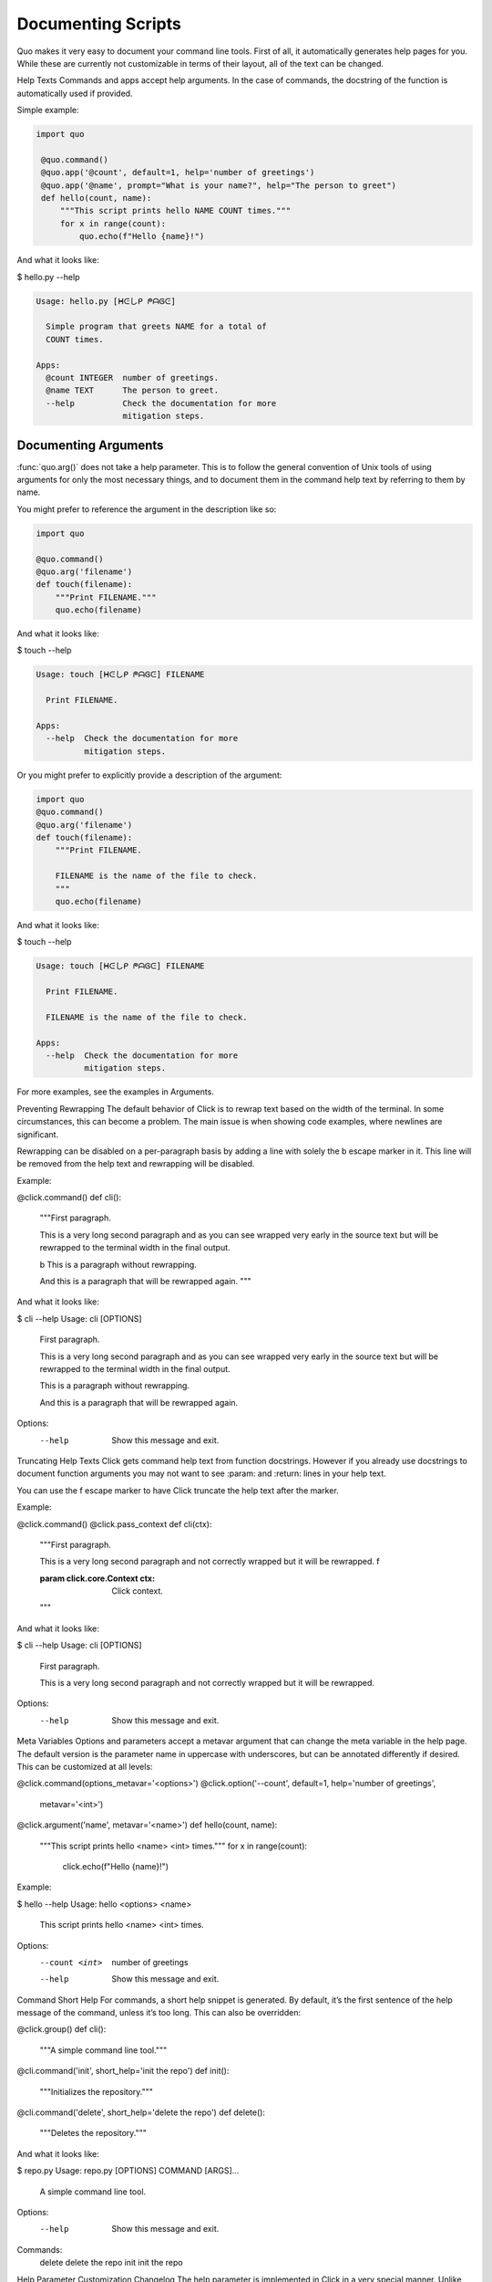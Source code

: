 Documenting Scripts
===================
Quo makes it very easy to document your command line tools. First of all, it automatically generates help pages for you. While these are currently not customizable in terms of their layout, all of the text can be changed.

Help Texts
Commands and apps accept help arguments. In the case of commands, the docstring of the function is automatically used if provided.

Simple example:

.. code:: python

  import quo

   @quo.command()
   @quo.app('@count', default=1, help='number of greetings')
   @quo.app('@name', prompt="What is your name?", help="The person to greet")
   def hello(count, name):
       """This script prints hello NAME COUNT times."""
       for x in range(count):
           quo.echo(f"Hello {name}!")
And what it looks like:

$ hello.py --help

.. code:: shell

  Usage: hello.py [ᕼᕮしᑭ ᖘᗩᎶᕮ]

    Simple program that greets NAME for a total of
    COUNT times.

  Apps:
    @count INTEGER  number of greetings.
    @name TEXT      The person to greet.
    --help          Check the documentation for more
                    mitigation steps.


Documenting Arguments
----------------------

:func:`quo.arg()` does not take a help parameter. This is to follow the general convention of Unix tools of using arguments for only the most necessary things, and to document them in the command help text by referring to them by name.

You might prefer to reference the argument in the description like so:

.. code:: python

  import quo

  @quo.command()
  @quo.arg('filename')
  def touch(filename):
      """Print FILENAME."""
      quo.echo(filename)

And what it looks like:

$ touch --help

.. code:: shell

  Usage: touch [ᕼᕮしᑭ ᖘᗩᎶᕮ] FILENAME

    Print FILENAME.

  Apps:
    --help  Check the documentation for more
            mitigation steps.

Or you might prefer to explicitly provide a description of the argument:

.. code:: python

  import quo
  @quo.command()
  @quo.arg('filename')
  def touch(filename):
      """Print FILENAME.

      FILENAME is the name of the file to check.
      """
      quo.echo(filename)

And what it looks like:

$ touch --help

.. code:: shell

  Usage: touch [ᕼᕮしᑭ ᖘᗩᎶᕮ] FILENAME

    Print FILENAME.

    FILENAME is the name of the file to check.

  Apps:
    --help  Check the documentation for more
            mitigation steps.

For more examples, see the examples in Arguments.

Preventing Rewrapping
The default behavior of Click is to rewrap text based on the width of the terminal. In some circumstances, this can become a problem. The main issue is when showing code examples, where newlines are significant.

Rewrapping can be disabled on a per-paragraph basis by adding a line with solely the \b escape marker in it. This line will be removed from the help text and rewrapping will be disabled.

Example:

@click.command()
def cli():
    """First paragraph.

    This is a very long second paragraph and as you
    can see wrapped very early in the source text
    but will be rewrapped to the terminal width in
    the final output.

    \b
    This is
    a paragraph
    without rewrapping.

    And this is a paragraph
    that will be rewrapped again.
    """
And what it looks like:

$ cli --help
Usage: cli [OPTIONS]

  First paragraph.

  This is a very long second paragraph and as you can see wrapped very early in
  the source text but will be rewrapped to the terminal width in the final
  output.

  This is
  a paragraph
  without rewrapping.

  And this is a paragraph that will be rewrapped again.

Options:
  --help  Show this message and exit.
Truncating Help Texts
Click gets command help text from function docstrings. However if you already use docstrings to document function arguments you may not want to see :param: and :return: lines in your help text.

You can use the \f escape marker to have Click truncate the help text after the marker.

Example:

@click.command()
@click.pass_context
def cli(ctx):
    """First paragraph.

    This is a very long second
    paragraph and not correctly
    wrapped but it will be rewrapped.
    \f

    :param click.core.Context ctx: Click context.
    """
And what it looks like:

$ cli --help
Usage: cli [OPTIONS]

  First paragraph.

  This is a very long second paragraph and not correctly wrapped but it will be
  rewrapped.

Options:
  --help  Show this message and exit.
Meta Variables
Options and parameters accept a metavar argument that can change the meta variable in the help page. The default version is the parameter name in uppercase with underscores, but can be annotated differently if desired. This can be customized at all levels:

@click.command(options_metavar='<options>')
@click.option('--count', default=1, help='number of greetings',
              metavar='<int>')
@click.argument('name', metavar='<name>')
def hello(count, name):
    """This script prints hello <name> <int> times."""
    for x in range(count):
        click.echo(f"Hello {name}!")
Example:

$ hello --help
Usage: hello <options> <name>

  This script prints hello <name> <int> times.

Options:
  --count <int>  number of greetings
  --help         Show this message and exit.
Command Short Help
For commands, a short help snippet is generated. By default, it’s the first sentence of the help message of the command, unless it’s too long. This can also be overridden:

@click.group()
def cli():
    """A simple command line tool."""

@cli.command('init', short_help='init the repo')
def init():
    """Initializes the repository."""

@cli.command('delete', short_help='delete the repo')
def delete():
    """Deletes the repository."""
And what it looks like:

$ repo.py
Usage: repo.py [OPTIONS] COMMAND [ARGS]...

  A simple command line tool.

Options:
  --help  Show this message and exit.

Commands:
  delete  delete the repo
  init    init the repo
Help Parameter Customization
Changelog
The help parameter is implemented in Click in a very special manner. Unlike regular parameters it’s automatically added by Click for any command and it performs automatic conflict resolution. By default it’s called --help, but this can be changed. If a command itself implements a parameter with the same name, the default help parameter stops accepting it. There is a context setting that can be used to override the names of the help parameters called help_option_names.

This example changes the default parameters to -h and --help instead of just --help:

CONTEXT_SETTINGS = dict(help_option_names=['-h', '--help'])

@click.command(context_settings=CONTEXT_SETTINGS)
def cli():
    pass
And what it looks like:

$ cli -h
Usage: cli [OPTIONS]

Options:
  -h, --help  Show this message and exit.
